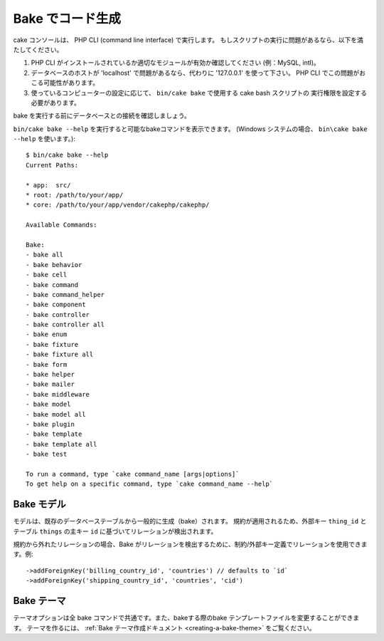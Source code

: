 Bake でコード生成
##################

cake コンソールは、 PHP CLI (command line interface) で実行します。
もしスクリプトの実行に問題があるなら、以下を満たしてください。

#. PHP CLI がインストールされているか適切なモジュールが有効か確認してください (例：MySQL, intl)。
#. データベースのホストが 'localhost' で問題があるなら、代わりに '127.0.0.1' を使って下さい。
   PHP CLI でこの問題がおこる可能性があります。
#. 使っているコンピューターの設定に応じて、 ``bin/cake bake`` で使用する cake bash スクリプトの
   実行権限を設定する必要があります。

bake を実行する前にデータベースとの接続を確認しましょう。

``bin/cake bake --help`` を実行すると可能なbakeコマンドを表示できます。
(Windows システムの場合、 ``bin\cake bake --help`` を使います。)::

    $ bin/cake bake --help
    Current Paths:

    * app:  src/
    * root: /path/to/your/app/
    * core: /path/to/your/app/vendor/cakephp/cakephp/

    Available Commands:

    Bake:
    - bake all
    - bake behavior
    - bake cell
    - bake command
    - bake command_helper
    - bake component
    - bake controller
    - bake controller all
    - bake enum
    - bake fixture
    - bake fixture all
    - bake form
    - bake helper
    - bake mailer
    - bake middleware
    - bake model
    - bake model all
    - bake plugin
    - bake template
    - bake template all
    - bake test

    To run a command, type `cake command_name [args|options]`
    To get help on a specific command, type `cake command_name --help`

Bake モデル
===========

モデルは、既存のデータベーステーブルから一般的に生成（bake）されます。
規約が適用されるため、外部キー ``thing_id`` とテーブル ``things`` の主キー ``id`` に基づいてリレーションが検出されます。

規約から外れたリレーションの場合、Bake がリレーションを検出するために、制約/外部キー定義でリレーションを使用できます。例::

    ->addForeignKey('billing_country_id', 'countries') // defaults to `id`
    ->addForeignKey('shipping_country_id', 'countries', 'cid')

Bake テーマ
=====================

テーマオプションは全 bake コマンドで共通です。また、bakeする際のbake テンプレートファイルを変更することができます。
テーマを作るには、 :ref:`Bake テーマ作成ドキュメント <creating-a-bake-theme>` をご覧ください。

.. meta::
    :title lang=ja: Code Generation with Bake
    :keywords lang=ja: command line interface,functional application,database,database configuration,bash script,basic ingredients,project,model,path path,code generation,scaffolding,windows users,configuration file,few minutes,config,view,models,running,mysql
